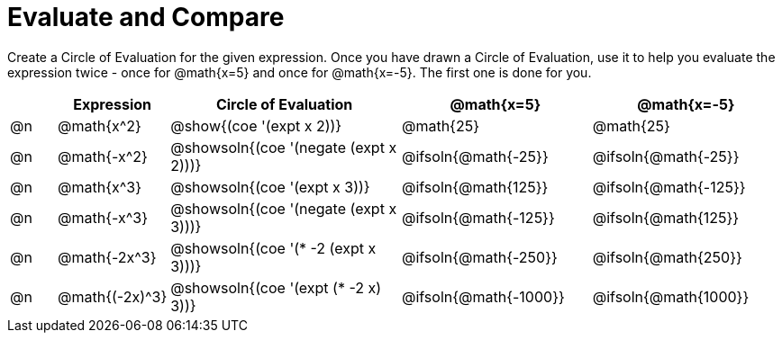= Evaluate and Compare

++++
<style>
table {grid-auto-rows: 1fr;}

/* Make autonums inside tables look consistent with those outside */
table .autonum::after { content: ')' !important;}

</style>
++++


Create a Circle of Evaluation for the given expression. Once you have drawn a Circle of Evaluation, use it to help you evaluate the expression twice - once for @math{x=5} and once for @math{x=-5}. The first one is done for you.

[.FillVerticalSpace, cols="^.^1a,^.^2a,^.^5a,^.^4a,^.^4a", stripes="none", options="header"]
|===
| 	 | Expression	| Circle of Evaluation | @math{x=5} | @math{x=-5}


| @n
| @math{x^2}
| @show{(coe '(expt x 2))}
| @math{25}
| @math{25}


| @n
| @math{-x^2}
| @showsoln{(coe '(negate (expt x 2)))}
| @ifsoln{@math{-25}}
| @ifsoln{@math{-25}}



| @n
| @math{x^3}
| @showsoln{(coe '(expt x 3))}
| @ifsoln{@math{125}}
| @ifsoln{@math{-125}}

| @n
| @math{-x^3}
| @showsoln{(coe '(negate (expt x 3)))}
| @ifsoln{@math{-125}}
| @ifsoln{@math{125}}



| @n
| @math{-2x^3}
| @showsoln{(coe '(* -2 (expt x 3)))}
| @ifsoln{@math{-250}}
| @ifsoln{@math{250}}


| @n
| @math{(-2x)^3}
| @showsoln{(coe '(expt (* -2 x) 3))}
| @ifsoln{@math{-1000}}
| @ifsoln{@math{1000}}


|===



